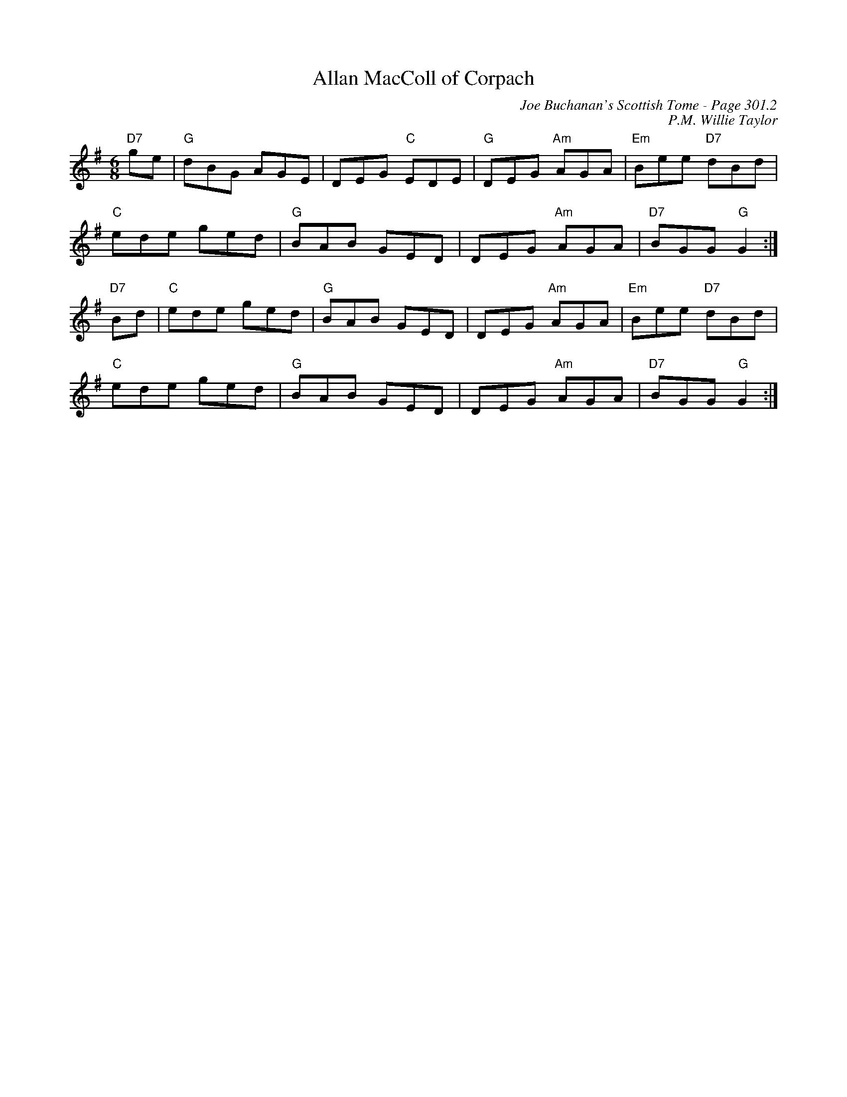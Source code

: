 X:247
T:Allan MacColl of Corpach
C:Joe Buchanan's Scottish Tome - Page 301.2
I:301 2
C:P.M. Willie Taylor
Z:Carl Allison
R:Jig
L:1/8
M:6/8
K:G
"D7"ge | "G"dBG AGE | DEG "C"EDE | "G"DEG "Am"AGA | "Em"Bee "D7"dBd |
"C"ede ged | "G"BAB GED | DEG "Am"AGA | "D7"BGG "G"G2 :|
"D7"Bd | "C"ede ged | "G"BAB GED | DEG "Am"AGA | "Em"Bee "D7"dBd |
"C"ede ged | "G"BAB GED | DEG "Am"AGA | "D7"BGG "G"G2 :|

